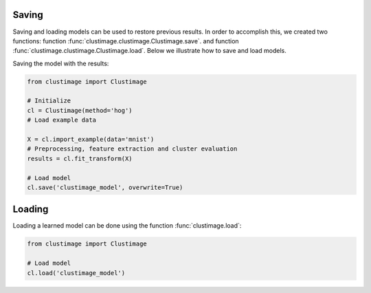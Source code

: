 Saving
##########

Saving and loading models can be used to restore previous results.
In order to accomplish this, we created two functions: function :func:`clustimage.clustimage.Clustimage.save`. and function :func:`clustimage.clustimage.Clustimage.load`.
Below we illustrate how to save and load models.

Saving the model with the results:

.. code:: python

    from clustimage import Clustimage

    # Initialize
    cl = Clustimage(method='hog')
    # Load example data

    X = cl.import_example(data='mnist')
    # Preprocessing, feature extraction and cluster evaluation
    results = cl.fit_transform(X)

    # Load model
    cl.save('clustimage_model', overwrite=True)


Loading
##########

Loading a learned model can be done using the function :func:`clustimage.load`:

.. code:: python

    from clustimage import Clustimage

    # Load model
    cl.load('clustimage_model')


.. raw:: html

	<hr>
	<center>
		<script async type="text/javascript" src="//cdn.carbonads.com/carbon.js?serve=CEADP27U&placement=erdogantgithubio" id="_carbonads_js"></script>
	</center>
	<hr>
